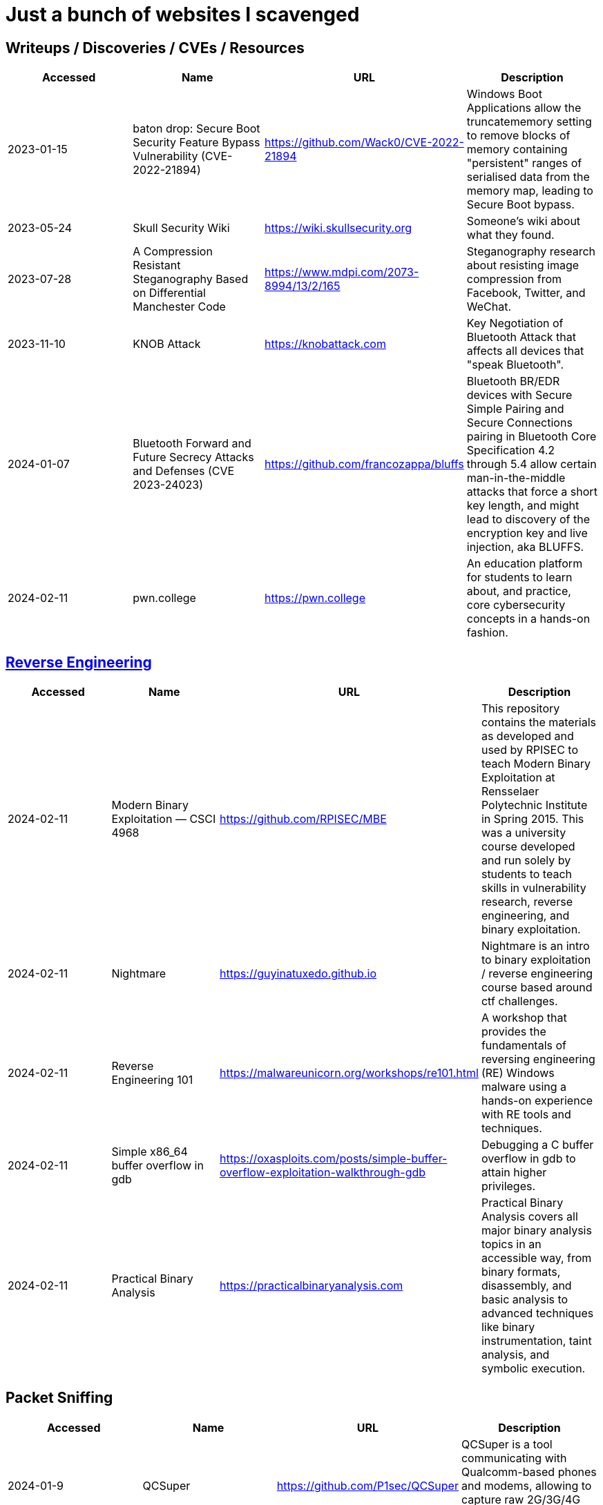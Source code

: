 = Just a bunch of websites I scavenged



== Writeups / Discoveries / CVEs / Resources

[%header, format=csv]
|===
Accessed,Name,URL,Description
2023-01-15,baton drop: Secure Boot Security Feature Bypass Vulnerability (CVE-2022-21894),https://github.com/Wack0/CVE-2022-21894[],"Windows Boot Applications allow the truncatememory setting to remove blocks of memory containing "persistent" ranges of serialised data from the memory map, leading to Secure Boot bypass."
2023-05-24,Skull Security Wiki,https://wiki.skullsecurity.org[],"Someone's wiki about what they found."
2023-07-28,A Compression Resistant Steganography Based on Differential Manchester Code,https://www.mdpi.com/2073-8994/13/2/165[],"Steganography research about resisting image compression from Facebook, Twitter, and WeChat."
2023-11-10,KNOB Attack,https://knobattack.com[],Key Negotiation of Bluetooth Attack that affects all devices that "speak Bluetooth".
2024-01-07,Bluetooth Forward and Future Secrecy Attacks and Defenses (CVE 2023-24023),https://github.com/francozappa/bluffs[],"Bluetooth BR/EDR devices with Secure Simple Pairing and Secure Connections pairing in Bluetooth Core Specification 4.2 through 5.4 allow certain man-in-the-middle attacks that force a short key length, and might lead to discovery of the encryption key and live injection, aka BLUFFS."
2024-02-11,pwn.college,https://pwn.college[],"An education platform for students to learn about, and practice, core cybersecurity concepts in a hands-on fashion."
|===


== xref:ROOT:reverse-engineering.adoc[Reverse Engineering]

[%header, format=csv]
|===
Accessed,Name,URL,Description
2024-02-11,Modern Binary Exploitation — CSCI 4968,https://github.com/RPISEC/MBE[],"This repository contains the materials as developed and used by RPISEC to teach Modern Binary Exploitation at Rensselaer Polytechnic Institute in Spring 2015. This was a university course developed and run solely by students to teach skills in vulnerability research, reverse engineering, and binary exploitation."
2024-02-11,Nightmare,https://guyinatuxedo.github.io[],Nightmare is an intro to binary exploitation / reverse engineering course based around ctf challenges.
2024-02-11,Reverse Engineering 101,https://malwareunicorn.org/workshops/re101.html[],A workshop that provides the fundamentals of reversing engineering (RE) Windows malware using a hands-on experience with RE tools and techniques.
2024-02-11,Simple x86_64 buffer overflow in gdb,https://oxasploits.com/posts/simple-buffer-overflow-exploitation-walkthrough-gdb[],"Debugging a C buffer overflow in gdb to attain higher privileges."
2024-02-11,Practical Binary Analysis,https://practicalbinaryanalysis.com[],"Practical Binary Analysis covers all major binary analysis topics in an accessible way, from binary formats, disassembly, and basic analysis to advanced techniques like binary instrumentation, taint analysis, and symbolic execution."
|===

== Packet Sniffing
[%header, format=csv]
|===
Accessed,Name,URL,Description
2024-01-9,QCSuper,https://github.com/P1sec/QCSuper[]," QCSuper is a tool communicating with Qualcomm-based phones and modems, allowing to capture raw 2G/3G/4G radio frames, among other things. "
|===

== Capture The Flags

[%header, format=csv]
|===
Accessed,Name,URL,Description
2023-11-21,Root-Me.org,https://www.root-me.org[],"The fast, easy, and affordable way to train your hacking skills."
2024-02-11,W3Challs,https://w3challs.com[],"Offers security challenges to learn and practice hacking."
2024-03-24,HackMyVM,https://hackmyvm.eu[],"VMs are made by the users for the users. We want to learn and to share knowledge while playing and sharing our passion. But we cannot guarantee that all VMs are safe so we strongly recommend to protect your network isolating your VM from the internal network. Keep in mind that the VMs has vulnerabilities and we dont know what made the author on the VM so take care!"
|===

== Computer Networking

|===
Accessed,Name,URL,Description
2023-11-05,Customizing ICMP Payload in Ping Command,https://gursimarsm.medium.com/customizing-icmp-payload-in-ping-command-7c4486f4a1be[],"Something related to ICMP echo requests."
|===


== Rust

[%header, format=csv]
|===
Accessed,Name,URL,Description
2023-07-21,Iced,https://github.com/iced-rs/iced[],"A cross-platform GUI library for Rust, inspired by Elm."
|===

== Hardware

[%header, format=csv]
|===
Accessed,Name,URL,Description
2022-09-11,Lenovo RGB Keyboard Light Controller,https://github.com/InstinctEx/lenovo-ideapad-legion-keyboard-led[],"LED backlight keyboard controller written in python for your Lenovo Ideapad Gaming 3/Legion 5 Pro 2021 laptop."
2024-01-04,FCC ID Database,https://fccid.io[],The information resource for all wireless device applications filed with the FCC.
|===

== Document Assistance

[%header, format=csv]
|===
Accessed,Name,URL,Description
2023-04-28,Resume Making,https://www.careercup.com/resume[],"This Is What A GOOD Resume Should Look Like."
2024-02-27,Resume Worded,https://resumeworded.com[],"Improve your resume and LinkedIn profile."
2022-12-01,Text to Handwriting,https://github.com/saurabhdaware/text-to-handwriting[],"So your teacher asked you to upload written assignments? Hate writing assigments? This tool will help you convert your text to handwriting xD "
|===


== 東方 Project

[%header, format=csv]
|===
Accessed,Name,URL,Description
2022-10-16,Score & Piano Compilation,http://illusionaryscore.web.fc2.com/score.html[],"A compilation of Piano Scores of the Touhou Series from various artist's are presented here."
2022-11-05,Touhou Lossless Music Collection,http://www.tlmc.eu[],"Almost entire archive of music for Touhou series downloadable through torrent."
2022-11-05,Doujinshi Spotify List,https://www.thspotify.moe[],"Find the Touhou doujin music artists you are looking for easily on Spotify with Touhou Spotify Music!"
2023-11-21,Game Tools and Modification,https://en.touhouwiki.net/wiki/Game_Tools_and_Modifications[],"List of tools and resources for Touhou series."
2024-01-02,Touhou Things,http://151.80.40.155[],"Online player where you can directly play or download music from TLMC. Although the music collection is incomplete."
2024-03-25,Map,https://map.thwiki.cc[],"A Touhou map."
|===


== Obsidian

[%header, format=csv]
|===
Accessed,Name,URL,Description
2024-02-02,Templater snippets,https://zachyoung.dev/posts/templater-snippets[],"Snippets zachyoung written written for the https://github.com/SilentVoid13/Templater[Templater] Obsidian plugin."
|===



== Haven't Checked


* Articles
** [AES Proposal: Rijndael](https://csrc.nist.gov/csrc/media/projects/cryptographic-standards-and-guidelines/documents/aes-development/rijndael-ammended.pdf)
* [Cryptohack](https://cryptohack.org/) *A fun, free platform for learning modern cryptography*
* CVEs
* [Fawkes](https://sandlab.cs.uchicago.edu/fawkes/) *Image "Cloaking" for Personal Privacy*
* Github
** [Anime Girls Holding Programming Books](https://github.com/cat-milk/Anime-Girls-Holding-Programming-Books "https://github.com/cat-milk/Anime-Girls-Holding-Programming-Books")
* Resources
** [Anna's Archive](https://annas-archive.org/)
** [Ripped](https://ripped.guide/) *This is a collection of sites and tools that are trusted by the community.*
** [Assembly Language / Reversing / Malware Analysis / Game Hacking](https://gist.github.com/muff-in/ff678b1fda17e6188aa0462a99626121)
* Tutorials
** [Coding Interview University](https://github.com/jwasham/coding-interview-university)
** [Guide for GPU Passthrough on laptop with Optimus Manager](https://github.com/mysteryx93/GPU-Passthrough-with-Optimus-Manager-Guide)
** [Project Based Learning](https://github.com/practical-tutorials/project-based-learning)
** [Security Study Plan](https://github.com/jassics/security-study-plan)
** [Summary of 'Clean code'](https://gist.github.com/wojteklu/73c6914cc446146b8b533c0988cf8d29)
* [XToolBox](https://github.com/xemulat/XToolbox) *A collection of 150+ Windows 10/11 optimization and tweaking apps! *
* https://www.reddit.com/r/linux4noobs/comments/18pfvsb/comment/kep1mwp/?context=3
'''

=== Computer Science

* https://missing.csail.mit.edu/
* https://missing.csail.mit.edu/2020/version-control/
* https://cs.paperswithcode.com/
* http://gameprogrammingpatterns.com/contents.html
* https://github.com/bmorelli25/Become-A-Full-Stack-Web-Developer
* https://github.com/Developer-Y/cs-video-courses
* https://github.com/ossu/computer-science
* https://overapi.com/
* https://dbis-uibk.github.io/relax/calc/local/uibk/local/0
* https://github.com/SkalskiP/courses

=== Pentesting

* https://github.com/carpedm20/awesome-hacking
* https://github.com/husnainfareed/Awesome-Ethical-Hacking-Resources
* https://github.com/nixawk/pentest-wiki
* https://github.com/enaqx/awesome-pentest
* https://github.com/onlurking/awesome-infosec
* https://github.com/hmaverickadams/Beginner-Network-Pentesting
* https://github.com/cider-security-research/cicd-goat
* https://github.com/vavkamil/awesome-vulnerable-apps


=== Awesomes

* [awesome-malware-analysys](https://github.com/rshipp/awesome-malware-analysis#Resources)
